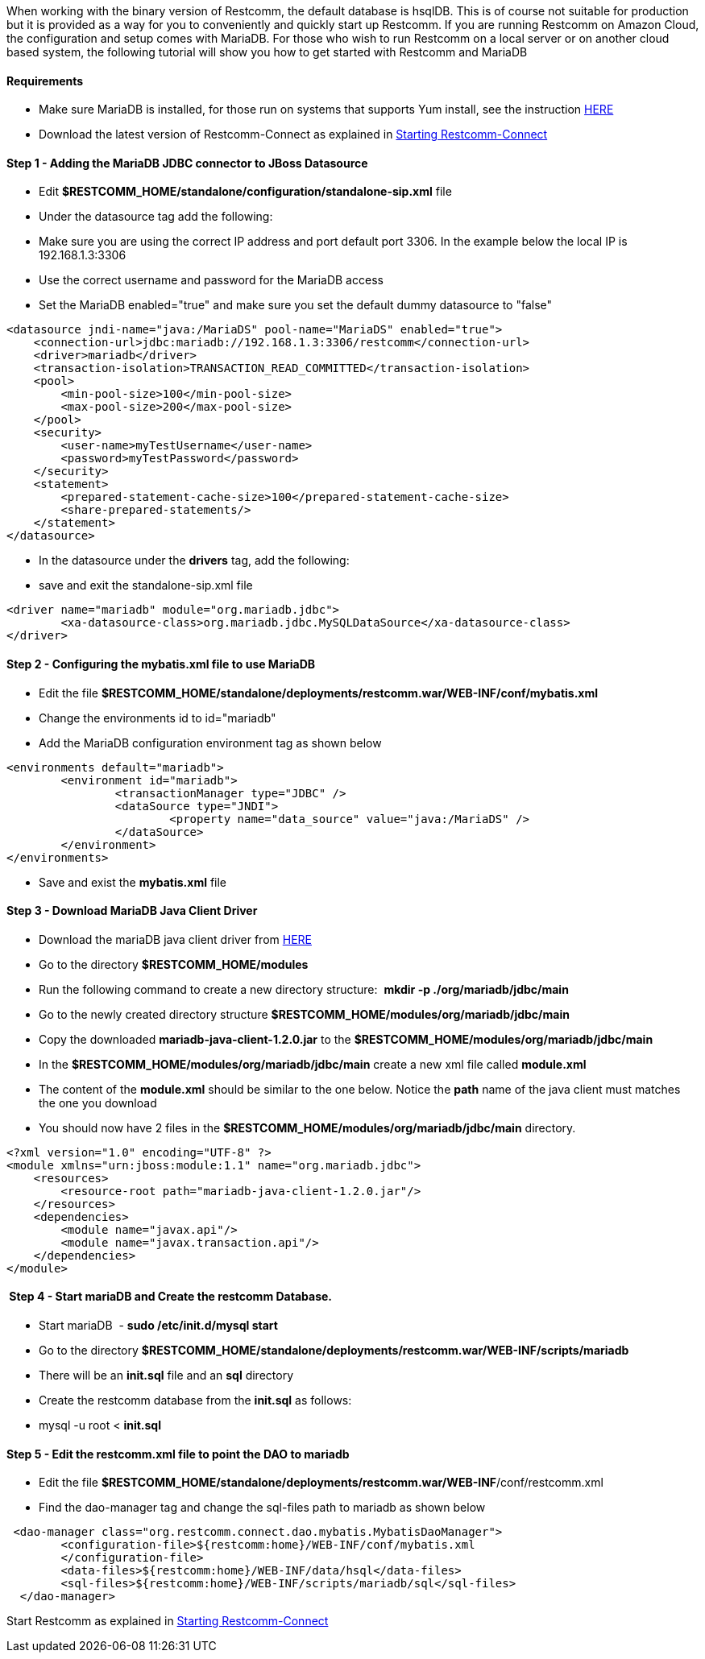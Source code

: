 When working with the binary version of Restcomm, the default database is hsqlDB. This is of course not suitable for production but it is provided as a way for you to conveniently and quickly start up Restcomm. If you are running Restcomm on Amazon Cloud, the configuration and setup comes with MariaDB. For those who wish to run Restcomm on a local server or on another cloud based system, the following tutorial will show you how to get started with Restcomm and MariaDB

[[requirements]]
Requirements
^^^^^^^^^^^^

* Make sure MariaDB is installed, for those run on systems that supports Yum install, see the instruction https://mariadb.com/kb/en/mariadb/yum/[HERE]
* Download the latest version of Restcomm-Connect as explained in <<Starting Restcomm-Connect.adoc#start-restcomm-connect,Starting Restcomm-Connect>>

[[step-1---adding-the-mariadb-jdbc-connector-to-jboss-datasource]]
Step 1 - Adding the MariaDB JDBC connector to JBoss Datasource
^^^^^^^^^^^^^^^^^^^^^^^^^^^^^^^^^^^^^^^^^^^^^^^^^^^^^^^^^^^^^^

* Edit **$RESTCOMM_HOME/standalone/configuration/standalone-sip.xml** file
* Under the datasource tag add the following:
* Make sure you are using the correct IP address and port default port 3306. In the example below the local IP is 192.168.1.3:3306
* Use the correct username and password for the MariaDB access
* Set the MariaDB enabled="true" and make sure you set the default dummy datasource to "false"

[source,lang:default,decode:true]
----
<datasource jndi-name="java:/MariaDS" pool-name="MariaDS" enabled="true">
    <connection-url>jdbc:mariadb://192.168.1.3:3306/restcomm</connection-url>
    <driver>mariadb</driver>
    <transaction-isolation>TRANSACTION_READ_COMMITTED</transaction-isolation>
    <pool>
        <min-pool-size>100</min-pool-size>
        <max-pool-size>200</max-pool-size>
    </pool>
    <security>
        <user-name>myTestUsername</user-name>
        <password>myTestPassword</password>
    </security>
    <statement>
        <prepared-statement-cache-size>100</prepared-statement-cache-size>
        <share-prepared-statements/>
    </statement>
</datasource>
----

* In the datasource under the *drivers* tag, add the following:
* save and exit the standalone-sip.xml file

[source,lang:default,decode:true]
----
<driver name="mariadb" module="org.mariadb.jdbc">
	<xa-datasource-class>org.mariadb.jdbc.MySQLDataSource</xa-datasource-class>
</driver>
----

[[step-2---configuring-the-mybatis.xml-file-to-use-mariadb]]
Step 2 - Configuring the mybatis.xml file to use MariaDB
^^^^^^^^^^^^^^^^^^^^^^^^^^^^^^^^^^^^^^^^^^^^^^^^^^^^^^^^

* Edit the file *$RESTCOMM_HOME/standalone/deployments/restcomm.war/WEB-INF/conf/mybatis.xml*
* Change the environments id to id="mariadb"
* Add the MariaDB configuration environment tag as shown below

[source,lang:default,decode:true]
----
<environments default="mariadb">
        <environment id="mariadb">
                <transactionManager type="JDBC" />
                <dataSource type="JNDI">
                        <property name="data_source" value="java:/MariaDS" />
                </dataSource>
        </environment>
</environments>
----

* Save and exist the *mybatis.xml* file

[[step-3---download-mariadb-java-client-driver]]
Step 3 - Download MariaDB Java Client Driver
^^^^^^^^^^^^^^^^^^^^^^^^^^^^^^^^^^^^^^^^^^^^

* Download the mariaDB java client driver from link:https://mariadb.com/my_portal/download/java-client[HERE]
* Go to the directory *$RESTCOMM_HOME/modules*
* Run the following command to create a new directory structure:  *mkdir -p ./org/mariadb/jdbc/main*
* Go to the newly created directory structure *$RESTCOMM_HOME/modules/org/mariadb/jdbc/main*
* Copy the downloaded *mariadb-java-client-1.2.0.jar* to the *$RESTCOMM_HOME/modules/org/mariadb/jdbc/main*
* In the *$RESTCOMM_HOME/modules/org/mariadb/jdbc/main* create a new xml file called *module.xml*
* The content of the *module.xml* should be similar to the one below. Notice the *path* name of the java client must matches the one you download
* You should now have 2 files in the *$RESTCOMM_HOME/modules/org/mariadb/jdbc/main* directory.

[source,lang:default,decode:true]
----
<?xml version="1.0" encoding="UTF-8" ?>
<module xmlns="urn:jboss:module:1.1" name="org.mariadb.jdbc">
    <resources>
        <resource-root path="mariadb-java-client-1.2.0.jar"/>
    </resources>
    <dependencies>
        <module name="javax.api"/>
        <module name="javax.transaction.api"/>
    </dependencies>
</module>
----

[[step-4---start-mariadb-and-create-the-restcomm-database.]]
 Step 4 - Start mariaDB and Create the restcomm Database.
^^^^^^^^^^^^^^^^^^^^^^^^^^^^^^^^^^^^^^^^^^^^^^^^^^^^^^^^^

* Start mariaDB  - *sudo /etc/init.d/mysql start*
* Go to the directory *$RESTCOMM_HOME/standalone/deployments/restcomm.war/WEB-INF/scripts/mariadb*
* There will be an *init.sql* file and an *sql* directory
* Create the restcomm database from the *init.sql* as follows:
* mysql -u root < *init.sql*

[[step-5---edit-the-restcomm.xml-file-to-point-the-dao-to-mariadb]]
Step 5 - Edit the restcomm.xml file to point the DAO to mariadb
^^^^^^^^^^^^^^^^^^^^^^^^^^^^^^^^^^^^^^^^^^^^^^^^^^^^^^^^^^^^^^^

* Edit the file **$RESTCOMM_HOME/standalone/deployments/restcomm.war/WEB-INF**/conf/restcomm.xml
* Find the dao-manager tag and change the sql-files path to mariadb as shown below

[source,lang:default,decode:true]
----
 <dao-manager class="org.restcomm.connect.dao.mybatis.MybatisDaoManager">
        <configuration-file>${restcomm:home}/WEB-INF/conf/mybatis.xml
        </configuration-file>
        <data-files>${restcomm:home}/WEB-INF/data/hsql</data-files>
        <sql-files>${restcomm:home}/WEB-INF/scripts/mariadb/sql</sql-files>
  </dao-manager>
----

Start Restcomm as explained in <<Starting Restcomm-Connect.adoc#start-restcomm-connect,Starting Restcomm-Connect>>
